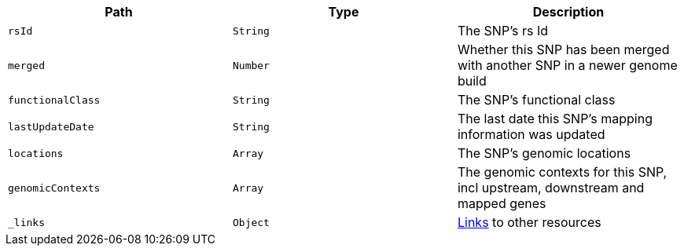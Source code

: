 |===
|Path|Type|Description

|`rsId`
|`String`
|The SNP's rs Id

|`merged`
|`Number`
|Whether this SNP has been merged with another SNP in a newer genome build

|`functionalClass`
|`String`
|The SNP's functional class

|`lastUpdateDate`
|`String`
|The last date this SNP's mapping information was updated

|`locations`
|`Array`
|The SNP's genomic locations

|`genomicContexts`
|`Array`
|The genomic contexts for this SNP, incl upstream, downstream and mapped genes

|`_links`
|`Object`
|<<snp-links,Links>> to other resources

|===
